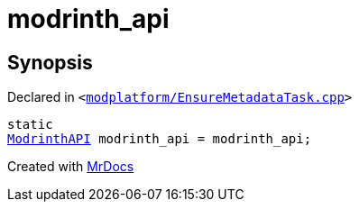 [#modrinth_api]
= modrinth&lowbar;api
:relfileprefix: 
:mrdocs:


== Synopsis

Declared in `&lt;https://github.com/PrismLauncher/PrismLauncher/blob/develop/launcher/modplatform/EnsureMetadataTask.cpp#L19[modplatform&sol;EnsureMetadataTask&period;cpp]&gt;`

[source,cpp,subs="verbatim,replacements,macros,-callouts"]
----
static
xref:ModrinthAPI.adoc[ModrinthAPI] modrinth&lowbar;api = modrinth&lowbar;api;
----



[.small]#Created with https://www.mrdocs.com[MrDocs]#
